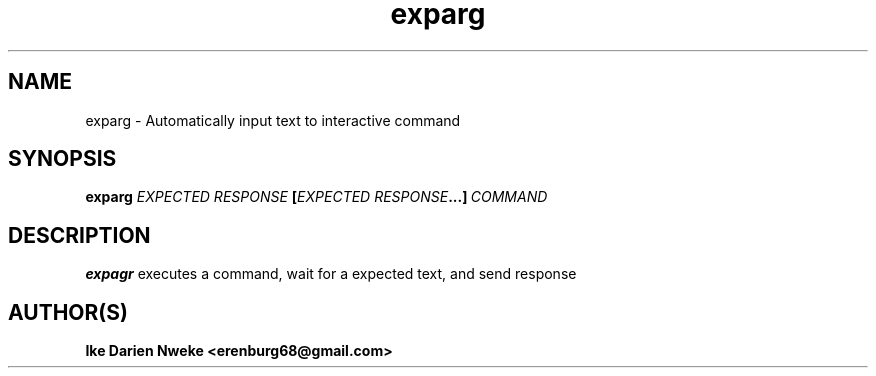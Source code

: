 .TH exparg 1 "Free software is cool" "" "Utitilies Commands"
.SH NAME
exparg \- Automatically input text to interactive command
.SH SYNOPSIS
.B exparg
.BI \fIEXPECTED\ RESPONSE\ \fB[\fIEXPECTED\ RESPONSE\fB\...]\ \fICOMMAND
.SH DESCRIPTION
.B expagr
executes a command, wait for a expected text, and send response
.SH AUTHOR(S)
.B Ike Darien Nweke <erenburg68@gmail.com>

